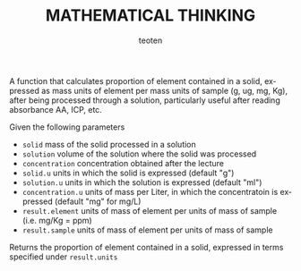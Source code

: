 #+OPTIONS:    H:3 num:nil toc:2 \n:nil @:t ::t |:t ^:{} -:t f:t *:t TeX:t LaTeX:t skip:t d:(HIDE) tags:not-in-toc
#+STARTUP:    align fold nodlcheck hidestars oddeven lognotestate 
#+TITLE:    MATHEMATICAL THINKING
#+AUTHOR:    teoten
#+EMAIL:     teoten@gmail.com
#+LANGUAGE:   en
#+STYLE:      <style type="text/css">#outline-container-introduction{ clear:both; }</style>
#+BABEL: :exports both

A function that calculates proportion of element contained in a solid, 
expressed as mass units of element per mass units of sample (g, ug, mg, 
Kg), after being processed through a solution, particularly useful 
after reading absorbance AA, ICP, etc.

Given the following parameters

   - =solid= mass of the solid processed in a solution
   - =solution= volume of the solution where the solid was processed
   - =concentration= concentration obtained after the lecture
   - =solid.u= units in which the solid is expressed (default "g")
   - =solution.u= units in which the solution is expressed (default "ml")
   - =concentration.u= units of mass per Liter, in which the concentratoin is expressed (default "mg" for mg/L)
   - =result.element= units of mass of element per units of mass of sample (i.e. mg/Kg = ppm)
   - =result.sample=  units of mass of element per units of mass of sample

Returns the proportion of element contained in a solid, expressed in 
terms specified under =result.units=
